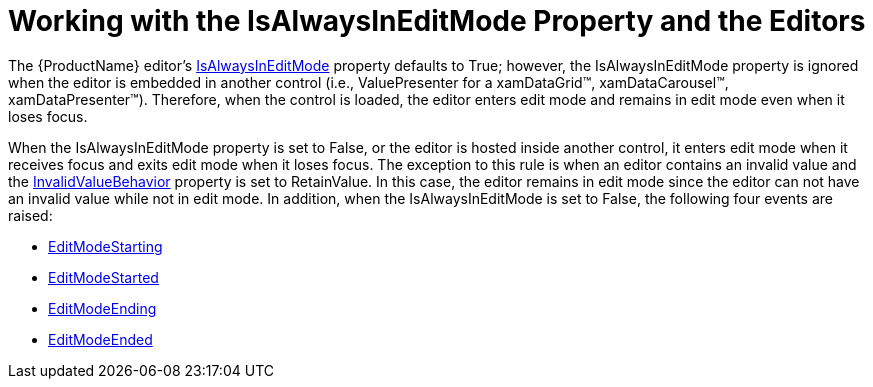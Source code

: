 ﻿////

|metadata|
{
    "name": "xameditors-working-with-the-isalwaysineditmode-property-and-the-editors",
    "controlName": [],
    "tags": ["Editing"],
    "guid": "{9AD315AE-C6C3-4EBF-984B-5A1BBC79BA3B}",  
    "buildFlags": [],
    "createdOn": "2012-09-05T19:05:30.1869781Z"
}
|metadata|
////

= Working with the IsAlwaysInEditMode Property and the Editors

The {ProductName} editor's link:{ApiPlatform}editors.v{ProductVersion}~infragistics.windows.editors.valueeditor~isalwaysineditmode.html[IsAlwaysInEditMode] property defaults to True; however, the IsAlwaysInEditMode property is ignored when the editor is embedded in another control (i.e., ValuePresenter for a xamDataGrid™, xamDataCarousel™, xamDataPresenter™). Therefore, when the control is loaded, the editor enters edit mode and remains in edit mode even when it loses focus.

When the IsAlwaysInEditMode property is set to False, or the editor is hosted inside another control, it enters edit mode when it receives focus and exits edit mode when it loses focus. The exception to this rule is when an editor contains an invalid value and the link:{ApiPlatform}editors.v{ProductVersion}~infragistics.windows.editors.valueeditor~invalidvaluebehavior.html[InvalidValueBehavior] property is set to RetainValue. In this case, the editor remains in edit mode since the editor can not have an invalid value while not in edit mode. In addition, when the IsAlwaysInEditMode is set to False, the following four events are raised:

* link:{ApiPlatform}editors.v{ProductVersion}~infragistics.windows.editors.valueeditor~editmodestarting_ev.html[EditModeStarting]
* link:{ApiPlatform}editors.v{ProductVersion}~infragistics.windows.editors.valueeditor~editmodestarted_ev.html[EditModeStarted]
* link:{ApiPlatform}editors.v{ProductVersion}~infragistics.windows.editors.valueeditor~editmodeending_ev.html[EditModeEnding]
* link:{ApiPlatform}editors.v{ProductVersion}~infragistics.windows.editors.valueeditor~editmodeended_ev.html[EditModeEnded]